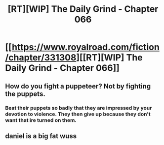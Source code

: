 #+TITLE: [RT][WIP] The Daily Grind - Chapter 066

* [[https://www.royalroad.com/fiction/chapter/331308][[RT][WIP] The Daily Grind - Chapter 066]]
:PROPERTIES:
:Author: pepeipe
:Score: 35
:DateUnix: 1549351103.0
:DateShort: 2019-Feb-05
:END:

** How do you fight a puppeteer? Not by fighting the puppets.
:PROPERTIES:
:Author: PresentCompanyExcl
:Score: 2
:DateUnix: 1549451182.0
:DateShort: 2019-Feb-06
:END:

*** Beat their puppets so badly that they are impressed by your devotion to violence. They then give up because they don't want that ire turned on them.
:PROPERTIES:
:Author: teedreeds
:Score: 1
:DateUnix: 1549564755.0
:DateShort: 2019-Feb-07
:END:


** daniel is a big fat wuss
:PROPERTIES:
:Author: Nic_Cage_DM
:Score: 1
:DateUnix: 1549422837.0
:DateShort: 2019-Feb-06
:END:
